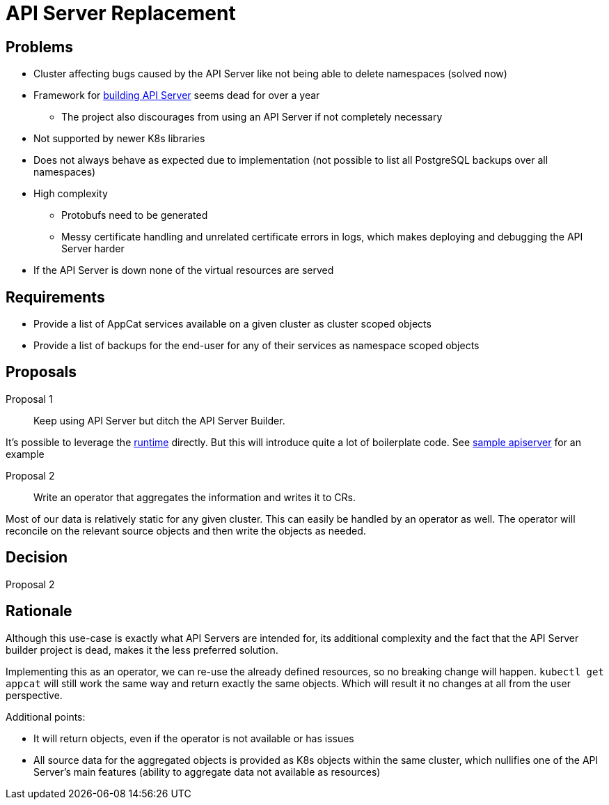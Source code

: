= API Server Replacement

== Problems

* Cluster affecting bugs caused by the API Server like not being able to delete namespaces (solved now)
* Framework for https://github.com/kubernetes-sigs/apiserver-builder-alpha[building API Server] seems dead for over a year
** The project also discourages from using an API Server if not completely necessary
* Not supported by newer K8s libraries
* Does not always behave as expected due to implementation (not possible to list all PostgreSQL backups over all namespaces)
* High complexity
** Protobufs need to be generated
** Messy certificate handling and unrelated certificate errors in logs, which makes deploying and debugging the API Server harder
* If the API Server is down none of the virtual resources are served

== Requirements

* Provide a list of AppCat services available on a given cluster as cluster scoped objects
* Provide a list of backups for the end-user for any of their services as namespace scoped objects

== Proposals

Proposal 1::
Keep using API Server but ditch the API Server Builder.

It's possible to leverage the https://github.com/kubernetes-sigs/apiserver-runtime[runtime] directly.
But this will introduce quite a lot of boilerplate code.
See https://github.com/kubernetes/sample-apiserver[sample apiserver] for an example

Proposal 2::
Write an operator that aggregates the information and writes it to CRs.

Most of our data is relatively static for any given cluster.
This can easily be handled by an operator as well.
The operator will reconcile on the relevant source objects and then write the objects as needed.

== Decision

Proposal 2

== Rationale

Although this use-case is exactly what API Servers are intended for, its additional complexity and the fact that the API Server builder project is dead, makes it the less preferred solution.

Implementing this as an operator, we can re-use the already defined resources, so no breaking change will happen.
`kubectl get appcat` will still work the same way and return exactly the same objects.
Which will result it no changes at all from the user perspective.

Additional points:

* It will return objects, even if the operator is not available or has issues
* All source data for the aggregated objects is provided as K8s objects within the same cluster, which nullifies one of the API Server's main features (ability to aggregate data not available as resources)
